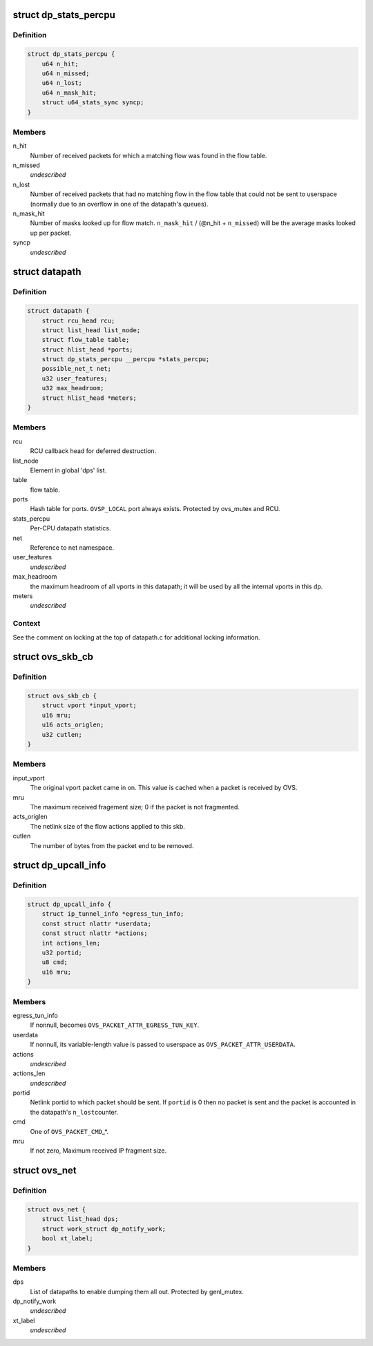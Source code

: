 .. -*- coding: utf-8; mode: rst -*-
.. src-file: net/openvswitch/datapath.h

.. _`dp_stats_percpu`:

struct dp_stats_percpu
======================

.. c:type:: struct dp_stats_percpu

    per-cpu packet processing statistics for a given datapath.

.. _`dp_stats_percpu.definition`:

Definition
----------

.. code-block:: c

    struct dp_stats_percpu {
        u64 n_hit;
        u64 n_missed;
        u64 n_lost;
        u64 n_mask_hit;
        struct u64_stats_sync syncp;
    }

.. _`dp_stats_percpu.members`:

Members
-------

n_hit
    Number of received packets for which a matching flow was found in
    the flow table.

n_missed
    *undescribed*

n_lost
    Number of received packets that had no matching flow in the flow
    table that could not be sent to userspace (normally due to an overflow in
    one of the datapath's queues).

n_mask_hit
    Number of masks looked up for flow match.
    \ ``n_mask_hit``\  / (@n_hit + \ ``n_missed``\ )  will be the average masks looked
    up per packet.

syncp
    *undescribed*

.. _`datapath`:

struct datapath
===============

.. c:type:: struct datapath

    datapath for flow-based packet switching

.. _`datapath.definition`:

Definition
----------

.. code-block:: c

    struct datapath {
        struct rcu_head rcu;
        struct list_head list_node;
        struct flow_table table;
        struct hlist_head *ports;
        struct dp_stats_percpu __percpu *stats_percpu;
        possible_net_t net;
        u32 user_features;
        u32 max_headroom;
        struct hlist_head *meters;
    }

.. _`datapath.members`:

Members
-------

rcu
    RCU callback head for deferred destruction.

list_node
    Element in global 'dps' list.

table
    flow table.

ports
    Hash table for ports.  \ ``OVSP_LOCAL``\  port always exists.  Protected by
    ovs_mutex and RCU.

stats_percpu
    Per-CPU datapath statistics.

net
    Reference to net namespace.

user_features
    *undescribed*

max_headroom
    the maximum headroom of all vports in this datapath; it will
    be used by all the internal vports in this dp.

meters
    *undescribed*

.. _`datapath.context`:

Context
-------

See the comment on locking at the top of datapath.c for additional
locking information.

.. _`ovs_skb_cb`:

struct ovs_skb_cb
=================

.. c:type:: struct ovs_skb_cb

    OVS data in skb CB

.. _`ovs_skb_cb.definition`:

Definition
----------

.. code-block:: c

    struct ovs_skb_cb {
        struct vport *input_vport;
        u16 mru;
        u16 acts_origlen;
        u32 cutlen;
    }

.. _`ovs_skb_cb.members`:

Members
-------

input_vport
    The original vport packet came in on. This value is cached
    when a packet is received by OVS.

mru
    The maximum received fragement size; 0 if the packet is not
    fragmented.

acts_origlen
    The netlink size of the flow actions applied to this skb.

cutlen
    The number of bytes from the packet end to be removed.

.. _`dp_upcall_info`:

struct dp_upcall_info
=====================

.. c:type:: struct dp_upcall_info

    metadata to include with a packet to send to userspace

.. _`dp_upcall_info.definition`:

Definition
----------

.. code-block:: c

    struct dp_upcall_info {
        struct ip_tunnel_info *egress_tun_info;
        const struct nlattr *userdata;
        const struct nlattr *actions;
        int actions_len;
        u32 portid;
        u8 cmd;
        u16 mru;
    }

.. _`dp_upcall_info.members`:

Members
-------

egress_tun_info
    If nonnull, becomes \ ``OVS_PACKET_ATTR_EGRESS_TUN_KEY``\ .

userdata
    If nonnull, its variable-length value is passed to userspace as
    \ ``OVS_PACKET_ATTR_USERDATA``\ .

actions
    *undescribed*

actions_len
    *undescribed*

portid
    Netlink portid to which packet should be sent.  If \ ``portid``\  is 0
    then no packet is sent and the packet is accounted in the datapath's \ ``n_lost``\ 
    counter.

cmd
    One of \ ``OVS_PACKET_CMD``\ \_\*.

mru
    If not zero, Maximum received IP fragment size.

.. _`ovs_net`:

struct ovs_net
==============

.. c:type:: struct ovs_net

    Per net-namespace data for ovs.

.. _`ovs_net.definition`:

Definition
----------

.. code-block:: c

    struct ovs_net {
        struct list_head dps;
        struct work_struct dp_notify_work;
        bool xt_label;
    }

.. _`ovs_net.members`:

Members
-------

dps
    List of datapaths to enable dumping them all out.
    Protected by genl_mutex.

dp_notify_work
    *undescribed*

xt_label
    *undescribed*

.. This file was automatic generated / don't edit.

